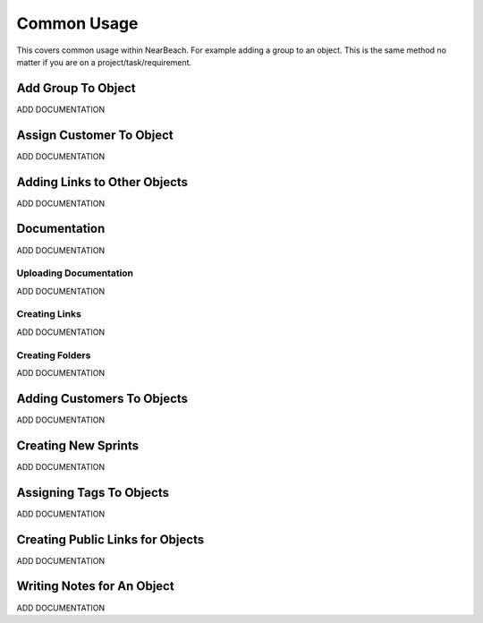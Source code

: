 .. _common_usage:

Common Usage
############

This covers common usage within NearBeach. For example adding a group to an object. This is the same method no matter if
you are on a project/task/requirement.

Add Group To Object
===================

ADD DOCUMENTATION

Assign Customer To Object
=========================

ADD DOCUMENTATION

Adding Links to Other Objects
=============================

ADD DOCUMENTATION

Documentation
=============

ADD DOCUMENTATION

Uploading Documentation
-----------------------

ADD DOCUMENTATION

Creating Links
--------------

ADD DOCUMENTATION

Creating Folders
----------------

ADD DOCUMENTATION

Adding Customers To Objects
===========================

ADD DOCUMENTATION

Creating New Sprints
====================

ADD DOCUMENTATION

Assigning Tags To Objects
=========================

ADD DOCUMENTATION

Creating Public Links for Objects
=================================

ADD DOCUMENTATION

Writing Notes for An Object
===========================

ADD DOCUMENTATION
